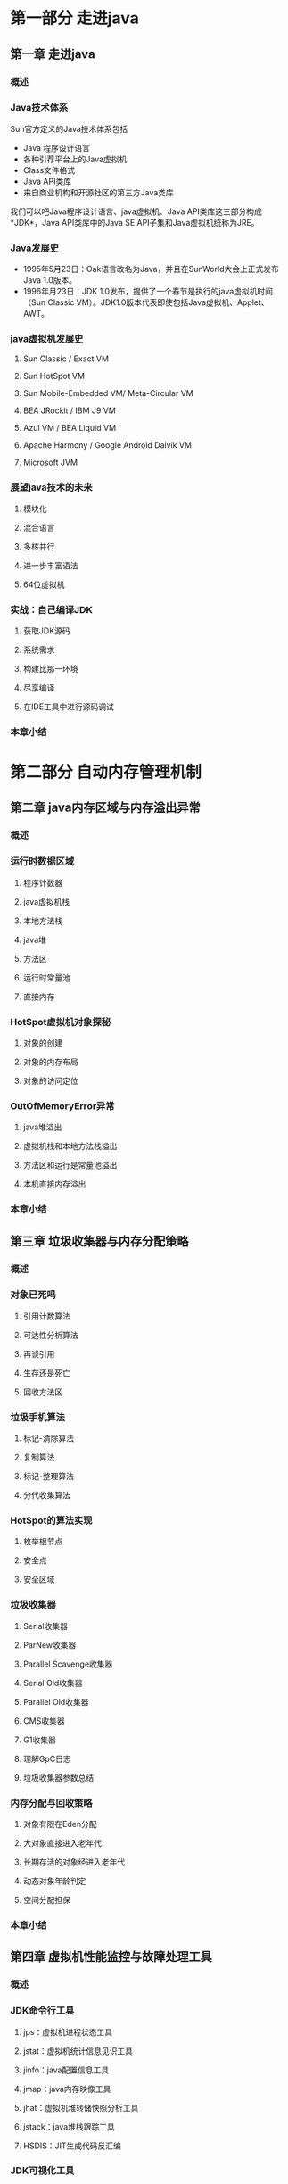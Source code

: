 * 第一部分 走进java
** 第一章 走进java
*** 概述
*** Java技术体系
 Sun官方定义的Java技术体系包括
 - Java 程序设计语言
 - 各种引荐平台上的Java虚拟机
 - Class文件格式
 - Java API类库
 - 来自商业机构和开源社区的第三方Java类库
 我们可以吧Java程序设计语言、java虚拟机、Java API类库这三部分构成*JDK*，Java API类库中的Java SE API子集和Java虚拟机统称为JRE。
*** Java发展史
 - 1995年5月23日：Oak语言改名为Java，并且在SunWorld大会上正式发布Java 1.0版本。
 - 1996年月23日：JDK 1.0发布，提供了一个春节是执行的java虚拟机时间（Sun Classic VM）。JDK1.0版本代表即使包括Java虚拟机、Applet、AWT。
*** java虚拟机发展史
**** Sun Classic / Exact VM
**** Sun HotSpot VM
**** Sun Mobile-Embedded VM/ Meta-Circular VM
**** BEA JRockit / IBM J9 VM
**** Azul VM / BEA Liquid VM
**** Apache Harmony / Google Android Dalvik VM
**** Microsoft JVM
*** 展望java技术的未来
**** 模块化
**** 混合语言
**** 多核并行
**** 进一步丰富语法
**** 64位虚拟机
*** 实战：自己编译JDK
**** 获取JDK源码
**** 系统需求
**** 构建比那一环境
**** 尽享编译
**** 在IDE工具中进行源码调试
*** 本章小结
* 第二部分 自动内存管理机制
** 第二章 java内存区域与内存溢出异常
*** 概述
*** 运行时数据区域
**** 程序计数器
**** java虚拟机栈
**** 本地方法栈
**** java堆
**** 方法区
**** 运行时常量池
**** 直接内存
*** HotSpot虚拟机对象探秘
**** 对象的创建
**** 对象的内存布局
**** 对象的访问定位
*** OutOfMemoryError异常
**** java堆溢出
**** 虚拟机栈和本地方法栈溢出
**** 方法区和运行是常量池溢出
**** 本机直接内存溢出
*** 本章小结
** 第三章 垃圾收集器与内存分配策略
*** 概述
*** 对象已死吗
**** 引用计数算法
**** 可达性分析算法
**** 再谈引用
**** 生存还是死亡
**** 回收方法区
*** 垃圾手机算法
**** 标记-清除算法
**** 复制算法
**** 标记-整理算法
**** 分代收集算法
*** HotSpot的算法实现
**** 枚举根节点
**** 安全点
**** 安全区域
*** 垃圾收集器
**** Serial收集器
**** ParNew收集器
**** Parallel Scavenge收集器
**** Serial Old收集器
**** Parallel Old收集器
**** CMS收集器
**** G1收集器
**** 理解GpC日志
**** 垃圾收集器参数总结
*** 内存分配与回收策略
**** 对象有限在Eden分配
**** 大对象直接进入老年代
**** 长期存活的对象经进入老年代
**** 动态对象年龄判定
**** 空间分配担保
*** 本章小结
** 第四章 虚拟机性能监控与故障处理工具
*** 概述
*** JDK命令行工具
**** jps：虚拟机进程状态工具
**** jstat：虚拟机统计信息见识工具
**** jinfo：java配置信息工具
**** jmap：java内存映像工具
**** jhat：虚拟机堆转储快照分析工具
**** jstack：java堆栈跟踪工具
**** HSDIS：JIT生成代码反汇编
*** JDK可视化工具
**** JConsole：java监视与管理控制台
**** VisualVM：多合一故障处理工具
*** 本章小结
** 第五章 优化案例分析与实战
*** 概述
*** 案例分析
**** 高性能硬件上的程序部署策略
**** 集群间同步导致内存溢出
**** 对外内存导致的内存溢出
**** 外部命令导致系统缓慢
**** 服务器JVM进程崩溃
**** 不恰当数据结构导致内存占用过大
**** 有windows虚拟内存导致的长时间停顿
*** 实战：Eclipse运行速度优化
**** 调优钱的程序运行状态
**** 升级JDK1.6的性能变化及兼容性问题
**** 编译时间和类加载时间的变化
**** 调整内存设置控制垃圾收集频率
**** 选择收集器降低延迟
*** 本章小结
* 第三部分 虚拟机执行子系统
** 第六章 类文件结构
*** 概述
*** 无关性的基石
*** Class类文件的结构
**** 魔数与Class文件的版本
**** 常量池
**** 访问标志
**** 类索引、父类索引与接口索引集合
**** 字段表集合
**** 方法表集合
**** 属性表集合
*** 字节码指令简介
**** 字节码与数据类型
**** 加载和存储指令
**** 运算指令
**** 类型转换指令
**** 对象穿件与访问指令 
**** 操作数栈管理指令ppp
**** 控制转移指令
**** 方法调用和返回指令
**** 异常处理指令
**** 同步指令
**** 公有设计和私有实现
**** Class文件结构的发展
**** 本章小结
** 第七章 虚拟机累加载机制
*** 概述
*** 类加载的时机
*** 类加载的过程
**** 加载
**** 验证
**** 准备
**** 解析
**** 初始化
*** 类加载器
**** 类与类加载器
**** 双亲委派模型
**** 破坏双亲委派模型
*** 本章小结
** 第八章 虚拟机字节码执行引擎
*** 概述
*** 运行时栈帧结构
**** 局部变量表
**** 操作数栈
**** 动态连接
**** 方法返回地址
**** 附加信息
*** 方法调用
**** 解析
**** 分派
**** 动态类型语言支持
*** 基于栈的字节码解释执行引擎
**** 解释执行
**** 基于栈的指令集与基于寄存器的指令集
**** 基于栈的解释器执行过程
**** 本章小结
** 第九章 类加载及执行子系统的案例与实战
*** 概述
*** 案例分析
**** Tomcat：正统的类加载器架构
**** OSGi灵活的类加载器架构
**** 字节码生成技术与动态代理的实现
**** Retrotranslator：跨越JDK版本
*** 实战：自己动手实现远程执行功能
**** 目标
**** 思路
**** 实现
**** 验证
*** 本章小结
* 第四部分 程序编译与代码优化
** 第十章 早期（编译期）优化
*** 概述
*** javac编译器
**** javac的源码与调试
**** 解析与填充符号表
**** 注解处理器
**** 语义分析与字节码生成
*** java语法糖的味道
**** 泛型与类型擦除
**** 自动装箱、拆箱与遍历循环
**** 条件编译
*** 实战：插入式注解处理器
**** 实战目标
**** 代码实现
**** 运行与测试
**** 其他应用案例
** 第十一章 晚期（运行期）优化
*** 概述
*** HotSpot虚拟机内的即时编译器
**** 解释器与编译器
**** 编译对象与触发条件
**** 编译过程
**** 查看及分析即时编译结果
*** 编译优化技术
**** 优化技术概览
**** 公共子表达式消除
**** 数组便捷检查消除
**** 方法内联
**** 逃逸分析
*** Java与C/C++的编译器对比
*** 本章小结
* 第五部分 高效并发
** 第十二章 java内存模型与线程
*** 概述
*** 硬件的效率与一致性
*** java内存模型
**** 主内存与工作内存
Java内存模型的主要目标是定义程序中各个变量的访问规则，即在虚拟机中将变量存储到内存和从内存中取出变量这样的底层细节。这里的变量与java编程中的变量有所区别，它包括实例字段、静态字段和构成数组对象的原色，但不包括局部变量与方法参数，因为后者是县城私有的，不会被共享，自然就不会存在竞争问题。为了获得较好的执行效能，java内存模型并没有限制执行引擎使用处理器的特定寄存器或魂村来和主内存进行交互，也没有先充值即时编译器进行调整代码执行顺序这类优化措施。
Java内存模型规定了所有的变量都存储在主内存中。每条线程还有自己的工作内存，县城的工作内存保存了被该线程使用到的变量的主内存副本拷贝，线程对变量的所有操作都必须在工作内存中进行，而不能直接读写主内存中的变量，不同的线程之间也无法直接访问对方的工作内存，线程的工作内存中保存了被该线程使用到的变量的主内存副本拷贝，线程见变量的传递据需要通过主内存来完成。
**** 内存间交互操作
关于主内存与工作内存之间具体的交互协议，几一个变量如何从主内存拷贝到工作内存、如何从工作内存会主内存之类的细节实现，java内存中定义了一下巴中操作累完成，虚拟机实现是必须保证下面体积的每一种操作都是院子的、不可再分的（对于都变了、龙类型的变量来书哦，load、store、read和write操作在某些平台上允许例外）
- lock：作用于主内存的变量，它吧一个变量表示为一条线程独占的状态
- unlock：左右于主内存的变量，他把一个处于锁定状态的变量释放出来，释放后的变量才可以可以被其他线程锁定。
- read：作用于主内存的变量，他把一个变量的只从主内存传输到线程的工作内存中，以便随后的load动作使用。
- load：作用于工作内存的变量，他把read操作从主内存中得到的变量只放入工作内存的变量副本中。
- use：作用于工作内存的变量，他把工作内存中一个变量的只传递给执行引擎，每当虚拟机遇到一个需要使用到变量的只的字节码指令是将会执行这个操作。
- assign：作用于工作内存的变量，他把一个执行引擎接受到的值赋给工作北村的变量，每当虚拟机遇到一个给变量赋值的字节码指令是执行这个操作。
- store：作用于工作内存的变量，他把一个变量的值传输到主内存中，以便随后的write使用。
- write：作用于主内存的变量，他把store操作从工作内存中得到的变量的值放入主内存的变量中。
如果要把一个变量从主内存复制到工作内存，那就要顺序的执行read和load操作，如果要把变量从工作内存同步回主内存，就要顺序的执行store和write操作。
Java内存模型要求read、laod和store、write成对出现，但不要求连续出现；但是java内存模型也制定了一下规则必须满足：
- 不允许read和load、store和write之一单独出现。
- 不允许一个线程丢弃它最近的assign操作，记载工作内存中改变了之后必须把该变化同步回主内存。
- 不允许一个线程无原因的（没有发生任何assign）把数据从工作线程同步回主内存中。
- 一个新的变量只能在主内存中诞生，不允许工作内存中直接使用一个未被初始化（（load或者assign）的变量，也就是use、store之前必须有laod或者assign。
- 一个变量在同意时刻只允许一条线程对其进行lock操作，但lock操作可以被同一条线程重复执行多次，稍后的unlcok也要求相应的次数。
- 如果对一个变量执行lock操作，那么将会清空工作内存中此变量的值，子啊执行疫情使用这个变量前，需要重新执行load或assign操作初始化变量的值。
- 如果对一个变量实现没有被lock操作锁定，那就不允许对他执行unlock操作，也不允许去unlock一个被其他线程锁定住的变量。
- 对一个变量执行unlock操作之前，必须先把此变量同步回主内存中。
**** 对于volatile型变量的特殊规则
**** 对于long和double型变量的特殊规则
**** 原子性、可见性与有序性
**** 先行发生原则
*** java与线程
**** 线程的实现
**** java线程的调度
**** 状态转换
*** 本章小结
** 第十三章 线程安全与锁优化
*** 概述
*** 线程安全
**** java语言中的线程安全
**** 线程安全的实现方法
*** 锁优化
**** 自旋锁与自适应自旋锁
**** 锁消除
**** 锁粗话
**** 轻量级锁
**** 偏向锁
*** 本章小结
